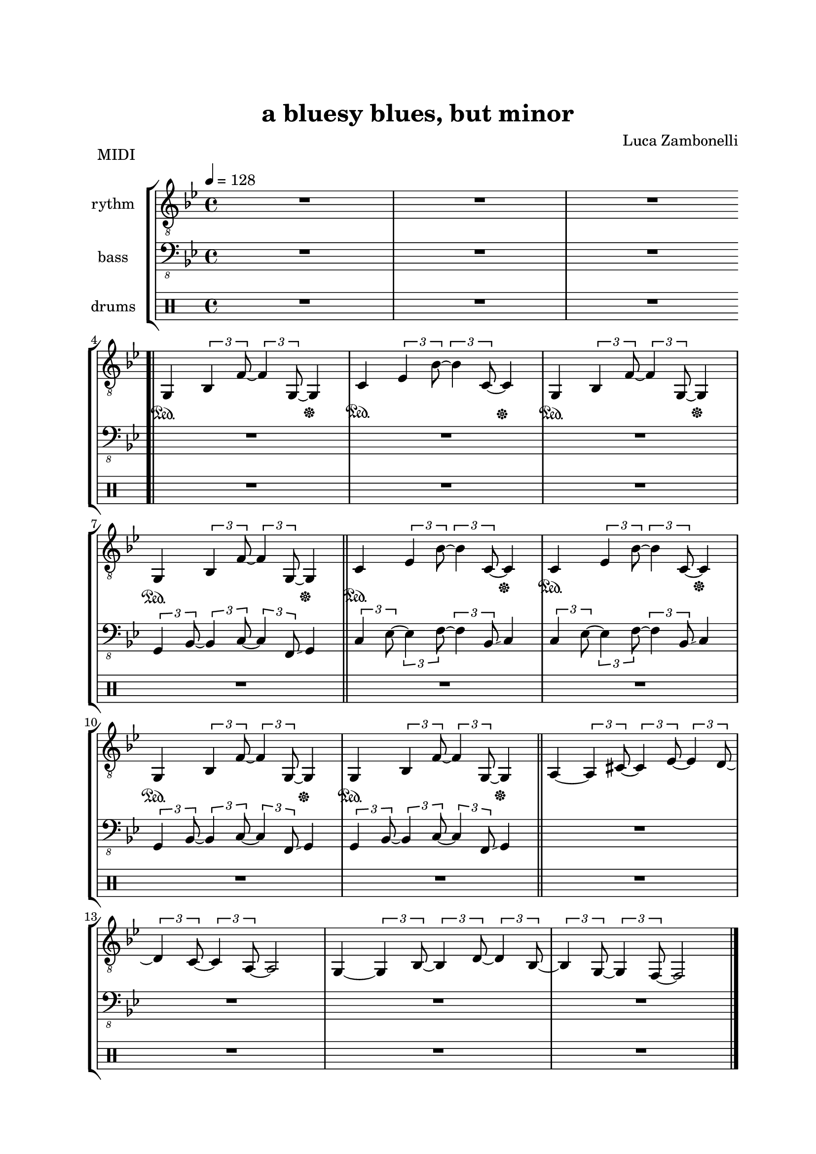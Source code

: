 \version "2.22.1"
\paper {
    top-margin = 25
    left-margin = 25
    right-margin = 20
    bottom-margin = 20
}


MidiRythmG = {
    g4\sustainOn \tuplet 3/2 { bes4 f'8~ }
    \tuplet 3/2 { f4 g,8~ } g4\sustainOff 
}
ScoreRythmG = {
    g4\6 bes8\5 f'4\4 g,4.\6 
}
MidiRythmGEnd= {
    g4~ \tuplet 3/2 { g4 bes8~ } 
    \tuplet 3/2 { bes4 d8~ } \tuplet 3/2 { d4 bes8~ } |
    \tuplet 3/2 { bes4 g8~ } \tuplet 3/2 { g4 f8~ }
    f2
}
ScoreRythmGEnd= {
    g4.\6 bes4\6 d\6 bes8\6~ |
    bes\6 g4\6 f8\6~ f2\6
}
MidiRythmA = {
    a4~ \tuplet 3/2 { a4 cis8~ }
    \tuplet 3/2 { cis4 ees8~ } \tuplet 3/2 { ees4 d8~ }
}
ScoreRythmA = {
    a4.\5 cis4\5 ees4\5 d8\5~
}
MidiRythmC = {
    c4\sustainOn \tuplet 3/2 { ees4 bes'8~ }
    \tuplet 3/2 { bes4 c,8~ } c4\sustainOff 
}
ScoreRythmC = {
    c4\5 ees8\4 bes'4\3 c,4.\5
}
MidiRythmD = {
    \tuplet 3/2 { d4 c8~ } \tuplet 3/2 { c4 a8~ }
    a2
}
ScoreRythmD = {
    d8\5 c4\5 a8\5~ a2\5
}

MidiRythm = {
    R1 | R1 | R1 \bar".|" \break
    \MidiRythmG | \MidiRythmC | \MidiRythmG | \break
    \MidiRythmG \bar"||" \MidiRythmC | \MidiRythmC | \break
    \MidiRythmG | \MidiRythmG \bar"||" \MidiRythmA | \break
    \MidiRythmD | \MidiRythmGEnd \bar"|." \break
    \MidiRythmG | \MidiRythmC | \MidiRythmG | \break
    \MidiRythmG \bar"||" \MidiRythmC | \MidiRythmC | \break
    \MidiRythmG | \MidiRythmG \bar"||" \MidiRythmA | \break
    \MidiRythmD | \MidiRythmGEnd \bar"|." \break
}
ScoreRythm = {
    R1 | R1 | R1 \bar".|" \break
    \ScoreRythmG | \ScoreRythmC | R1 | R1 \bar"||" R1 | \break
    R1 | R1 | R1 | \bar"||" \ScoreRythmA | \ScoreRythmD | \ScoreRythmGEnd \bar"|." \break
    R1 | R1 | R1 | R1 \bar"||" R1 | R1 | R1 | R1 \bar"||" \break
    R1 | R1 | R1 | R1 \bar"|."
}


MidiBassG = {
    \tuplet 3/2 { g4 bes8~ } \tuplet 3/2 { bes4 c8~ }
    \tuplet 3/2 { c4 f,8 \glissando } g4
}
ScoreBassG = {
    g8\4 bes4\4 c\3 f,8\4 \glissando ( g4\4 )
}
MidiBassGEnd= {
    \tuplet 3/2 { g4 g8~ } g2~ \tuplet 3/2 { g4 g8~ } |
    \tuplet 3/2 { g4 g8~ } g2.
}
ScoreBassGEnd= {
    g8\4 g2.\4 g8~\4 |
    g8\4 g2..\4
}
MidiBassA = {
    \tuplet 3/2 { a4 a8~ } a2~ \tuplet 3/2 { a4 a8~ }
}
ScoreBassA = {
    a8\4 a2.\4 a8~\4
}
MidiBassC = {
    \tuplet 3/2 { c4 ees8~ } \tuplet 3/2 { ees4 f8~ }
    \tuplet 3/2 { f4 bes,8 \glissando } c4
}
ScoreBassC = {
    c8\3 ees4\3 f\2 bes,8\3 \glissando ( c4\3 )
}
MidiBassD = {
    \tuplet 3/2 { a4 a8~ } a2.
}
ScoreBassD = {
    a8\4 a2..\4
}

MidiBass = {
    R1 | R1 | R1 | R1 |
    R1 | R1 | \MidiBassG | \MidiBassC |
    \MidiBassC | \MidiBassG | \MidiBassG | R1 |
    R1 | R1 | R1 | \MidiBassG |
    \MidiBassC | \MidiBassG | \MidiBassG | \MidiBassC |
    \MidiBassC | \MidiBassG | \MidiBassG | \MidiBassA |
    \MidiBassD | \MidiBassGEnd |
}
ScoreBass = {
    R1 | R1 | R1 | R1 |
    R1 | R1 | \ScoreBassG | \ScoreBassC |
    R1 | R1 | R1 | R1 |
    R1 | R1 | R1 | R1 |
    R1 | R1 | R1 | R1 |
    R1 | R1 | R1 | \ScoreBassA |
    \ScoreBassD | \ScoreBassGEnd |
}


MidiDrumsA = {
    \drummode {
        R1
    }
}
ScoreDrumsA = {
    \drummode {
        R1
    }
}
MidiDrumsB = {
    \drummode {
        R1
    }
}
ScoreDrumsB = {
    \drummode {
        R1
    }
}

MidiDrums = {
    R1 | \MidiDrumsA | \MidiDrumsA | \MidiDrumsA |
    \MidiDrumsA | \MidiDrumsA | \MidiDrumsA | \MidiDrumsA |
    \MidiDrumsA | \MidiDrumsA | \MidiDrumsA | R1 |
    R1 | R1 | R1 | \MidiDrumsA |
    \MidiDrumsA | \MidiDrumsA | \MidiDrumsA | \MidiDrumsA |
    \MidiDrumsA | \MidiDrumsA | \MidiDrumsA | \MidiDrumsB |
    \MidiDrumsB | \MidiDrumsB | \MidiDrumsB |
}
ScoreDrums = {
    R1 | \ScoreDrumsA | R1 | R1 |
    R1 | R1 | R1 | R1 |
    R1 | R1 | R1 | R1 |
    R1 | R1 | R1 | R1 |
    R1 | R1 | R1 | R1 |
    R1 | R1 | R1 | \ScoreDrumsB |
    R1 | R1 | R1 |
}


\book {
    \header{
        title = "a bluesy blues, but minor"
        composer = "Luca Zambonelli"
        tagline = ##f
    }

    \bookpart {
        
        \score {
            \header {
                piece = "MIDI"
            }
            
            \new StaffGroup <<
            
                \new Staff {
                    \set Staff.midiInstrument = "electric guitar (clean)"
                    \set Staff.instrumentName = #"rythm "
                    \relative c {
                        \clef "treble_8"
                        \key bes \major
                        \time 4/4
                        \tempo 4 = 128
                        \MidiRythm
                    }
                }
                
                \new Staff {
                    \set Staff.midiInstrument = "electric bass (finger)"
                    \set Staff.instrumentName = #"bass "
                    \relative c, {
                        \clef "bass_8"
                        \key bes \major
                        \MidiBass
                    }
                }
                
                \new DrumStaff {
                    \set Staff.instrumentName = #"drums "
                    \MidiDrums
                }
            >>
        
        \layout { }
        \midi { }
        }
    }

    \bookpart {

        \score {
            \header {
                piece = "Score"
            }
            
            \new StaffGroup <<
                
                \new GrandStaff <<
                    \set GrandStaff.instrumentName = #"rythm "
                
                    \new Staff {
                        \relative c' {
                            \override StringNumber.visibility = ##f
                            \clef treble
                            \key bes \major
                            \time 4/4
                            \ScoreRythm
                        }
                    }
                    
                    \new TabStaff {
                        \set Staff.stringTunings = <e, a, d g c' f'>
                        \relative c {
                            \ScoreRythm
                        }
                    }
                >>
                
                \new GrandStaff <<
                    \set GrandStaff.instrumentName = #"bass "
                    
                    \new Staff {
                        \relative c {
                            \clef bass
                            \key bes \major
                            \time 4/4
                            \ScoreBass
                        }
                    }
                    
                    \new TabStaff {
                        \set Staff.stringTunings = #bass-tuning
                        \relative c, {
                            \ScoreBass
                        }
                    }
                >>
                
                \new DrumStaff {
                    \set Staff.instrumentName = #"drums "
                    \ScoreDrums
                }
            >>
        }
    }
}

